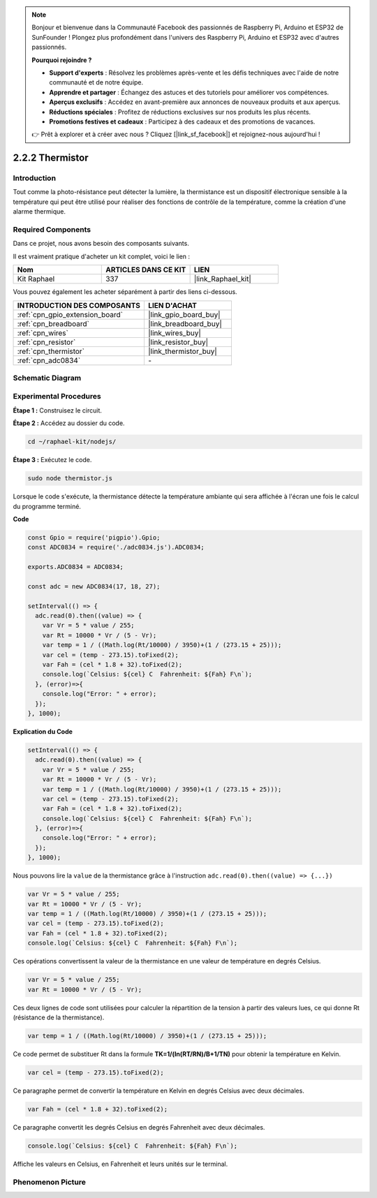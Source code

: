  
.. note::

    Bonjour et bienvenue dans la Communauté Facebook des passionnés de Raspberry Pi, Arduino et ESP32 de SunFounder ! Plongez plus profondément dans l'univers des Raspberry Pi, Arduino et ESP32 avec d'autres passionnés.

    **Pourquoi rejoindre ?**

    - **Support d'experts** : Résolvez les problèmes après-vente et les défis techniques avec l'aide de notre communauté et de notre équipe.
    - **Apprendre et partager** : Échangez des astuces et des tutoriels pour améliorer vos compétences.
    - **Aperçus exclusifs** : Accédez en avant-première aux annonces de nouveaux produits et aux aperçus.
    - **Réductions spéciales** : Profitez de réductions exclusives sur nos produits les plus récents.
    - **Promotions festives et cadeaux** : Participez à des cadeaux et des promotions de vacances.

    👉 Prêt à explorer et à créer avec nous ? Cliquez [|link_sf_facebook|] et rejoignez-nous aujourd'hui !

.. _2.2.2_js:

2.2.2 Thermistor
===================

Introduction
---------------

Tout comme la photo-résistance peut détecter la lumière, la thermistance est un dispositif 
électronique sensible à la température qui peut être utilisé pour réaliser des fonctions de 
contrôle de la température, comme la création d'une alarme thermique.

Required Components
------------------------------

Dans ce projet, nous avons besoin des composants suivants.

.. image:: ../img/list_2.2.2_thermistor.png

Il est vraiment pratique d'acheter un kit complet, voici le lien :

.. list-table::
    :widths: 20 20 20
    :header-rows: 1

    *   - Nom
        - ARTICLES DANS CE KIT
        - LIEN
    *   - Kit Raphael
        - 337
        - |link_Raphael_kit|

Vous pouvez également les acheter séparément à partir des liens ci-dessous.

.. list-table::
    :widths: 30 20
    :header-rows: 1

    *   - INTRODUCTION DES COMPOSANTS
        - LIEN D'ACHAT

    *   - :ref:`cpn_gpio_extension_board`
        - |link_gpio_board_buy|
    *   - :ref:`cpn_breadboard`
        - |link_breadboard_buy|
    *   - :ref:`cpn_wires`
        - |link_wires_buy|
    *   - :ref:`cpn_resistor`
        - |link_resistor_buy|
    *   - :ref:`cpn_thermistor`
        - |link_thermistor_buy|
    *   - :ref:`cpn_adc0834`
        - \-

Schematic Diagram
---------------------

.. image:: ../img/image323.png

.. image:: ../img/image324.png

Experimental Procedures
--------------------------

**Étape 1 :** Construisez le circuit.

.. image:: ../img/image202.png

**Étape 2 :** Accédez au dossier du code.

.. raw:: html

   <run></run>

.. code-block:: 

    cd ~/raphael-kit/nodejs/

**Étape 3 :** Exécutez le code.

.. raw:: html

   <run></run>

.. code-block:: 

    sudo node thermistor.js

Lorsque le code s'exécute, la thermistance détecte la température ambiante qui sera 
affichée à l'écran une fois le calcul du programme terminé.

**Code**

.. code-block:: js

    const Gpio = require('pigpio').Gpio;
    const ADC0834 = require('./adc0834.js').ADC0834;

    exports.ADC0834 = ADC0834;

    const adc = new ADC0834(17, 18, 27);

    setInterval(() => {
      adc.read(0).then((value) => {
        var Vr = 5 * value / 255;
        var Rt = 10000 * Vr / (5 - Vr);
        var temp = 1 / ((Math.log(Rt/10000) / 3950)+(1 / (273.15 + 25)));
        var cel = (temp - 273.15).toFixed(2);
        var Fah = (cel * 1.8 + 32).toFixed(2);
        console.log(`Celsius: ${cel} C  Fahrenheit: ${Fah} F\n`);
      }, (error)=>{
        console.log("Error: " + error);
      });
    }, 1000);

**Explication du Code**

.. code-block:: js

    setInterval(() => {
      adc.read(0).then((value) => {
        var Vr = 5 * value / 255;
        var Rt = 10000 * Vr / (5 - Vr);
        var temp = 1 / ((Math.log(Rt/10000) / 3950)+(1 / (273.15 + 25)));
        var cel = (temp - 273.15).toFixed(2);
        var Fah = (cel * 1.8 + 32).toFixed(2);
        console.log(`Celsius: ${cel} C  Fahrenheit: ${Fah} F\n`);
      }, (error)=>{
        console.log("Error: " + error);
      });
    }, 1000);

Nous pouvons lire la ``value`` de la thermistance grâce à l'instruction ``adc.read(0).then((value) => {...})``

.. code-block:: js

    var Vr = 5 * value / 255;
    var Rt = 10000 * Vr / (5 - Vr);
    var temp = 1 / ((Math.log(Rt/10000) / 3950)+(1 / (273.15 + 25)));
    var cel = (temp - 273.15).toFixed(2);
    var Fah = (cel * 1.8 + 32).toFixed(2);
    console.log(`Celsius: ${cel} C  Fahrenheit: ${Fah} F\n`);

Ces opérations convertissent la valeur de la thermistance en une valeur de température en degrés Celsius.

.. code-block:: js

    var Vr = 5 * value / 255;
    var Rt = 10000 * Vr / (5 - Vr);

Ces deux lignes de code sont utilisées pour calculer la répartition de la tension à partir des valeurs lues, ce qui donne Rt (résistance de la thermistance).

.. code-block:: js

    var temp = 1 / ((Math.log(Rt/10000) / 3950)+(1 / (273.15 + 25)));  

Ce code permet de substituer Rt dans la formule **TK=1/(ln(RT/RN)/B+1/TN)** pour obtenir la température en Kelvin.

.. code-block:: js

    var cel = (temp - 273.15).toFixed(2);

Ce paragraphe permet de convertir la température en Kelvin en degrés Celsius avec deux décimales.

.. code-block:: js

    var Fah = (cel * 1.8 + 32).toFixed(2);

Ce paragraphe convertit les degrés Celsius en degrés Fahrenheit avec deux décimales.

.. code-block:: js

    console.log(`Celsius: ${cel} C  Fahrenheit: ${Fah} F\n`);

Affiche les valeurs en Celsius, en Fahrenheit et leurs unités sur le terminal.

Phenomenon Picture
------------------

.. image:: ../img/image203.jpeg

